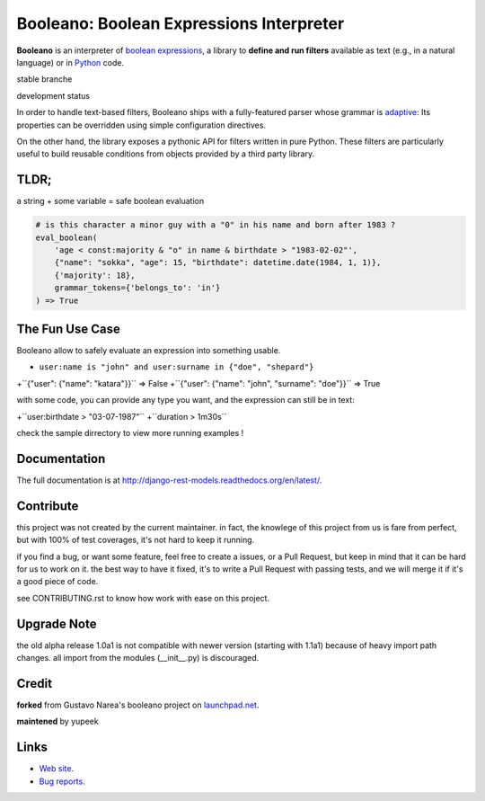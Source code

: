 =========================================
Booleano: Boolean Expressions Interpreter
=========================================



**Booleano** is an interpreter of `boolean expressions
<http://en.wikipedia.org/wiki/Boolean_expression>`_, a library to **define
and run filters** available as text (e.g., in a natural language) or in
`Python <http://python.org/>`_ code.


stable branche

.. image:: https://img.shields.io/travis/Yupeek/booleano/master.svg
    :target: https://travis-ci.org/Yupeek/booleano

.. image:: https://readthedocs.org/projects/booleano/badge/?version=latest
    :target: http://booleano.readthedocs.org/en/latest/

.. image:: https://coveralls.io/repos/github/Yupeek/booleano/badge.svg?branch=master
    :target: https://coveralls.io/github/Yupeek/booleano?branch=master

.. image:: https://img.shields.io/pypi/v/booleano.svg
    :target: https://pypi.python.org/pypi/booleano
    :alt: Latest PyPI version

.. image:: https://img.shields.io/pypi/dm/booleano.svg
    :target: https://pypi.python.org/pypi/booleano
    :alt: Number of PyPI downloads per month

.. image:: https://codeclimate.com/github/Yupeek/booleano/badges/gpa.svg
   :target: https://codeclimate.com/github/Yupeek/booleano
   :alt: Code Climate


development status

.. image:: https://img.shields.io/travis/Yupeek/booleano/develop.svg
    :target: https://travis-ci.org/Yupeek/booleano

.. image:: https://coveralls.io/repos/github/Yupeek/booleano/badge.svg?branch=develop
    :target: https://coveralls.io/github/Yupeek/booleano?branch=develop


In order to handle text-based filters, Booleano ships with a fully-featured
parser whose grammar is `adaptive
<http://en.wikipedia.org/wiki/Adaptive_grammar>`_: Its properties
can be overridden using simple configuration directives.

On the other hand, the library exposes a pythonic API for filters written
in pure Python. These filters are particularly useful to build reusable
conditions from objects provided by a third party library.

TLDR;
-----

a string + some variable = safe boolean evaluation

.. code:: python

    # is this character a minor guy with a "0" in his name and born after 1983 ?
    eval_boolean(
        'age < const:majority & "o" in name & birthdate > "1983-02-02"',
        {"name": "sokka", "age": 15, "birthdate": datetime.date(1984, 1, 1)},
        {'majority': 18},
        grammar_tokens={'belongs_to': 'in'}
    ) => True



The Fun Use Case
----------------

Booleano allow to safely evaluate an expression into something usable.

- ``user:name is "john" and user:surname in {"doe", "shepard"}``


+``{"user": {"name": "katara"}}`` => False
+``{"user": {"name": "john", "surname": "doe"}}`` => True

with some code, you can provide any type you want, and the expression can still be in text:

+``user:birthdate > "03-07-1987"``
+``duration > 1m30s``

check the sample dirrectory to view more running examples !


Documentation
-------------

The full documentation is at http://django-rest-models.readthedocs.org/en/latest/.


Contribute
----------

this project was not created by the current maintainer. in fact, the knowlege of this project from us is fare from
perfect, but with 100% of test coverages, it's not hard to keep it running.

if you find a bug, or want some feature, feel free to create a issues, or a Pull Request, but keep in mind that
it can be hard for us to work on it. the best way to have it fixed, it's to write a Pull Request with passing tests,
and we will merge it if it's a good piece of code.

see CONTRIBUTING.rst to know how work with ease on this project.

Upgrade Note
------------

the old alpha release 1.0a1 is not compatible with newer version (starting with 1.1a1) because of heavy
import path changes. all import from the modules (__init__.py) is discouraged.


Credit
------

**forked** from  Gustavo Narea's booleano project on `launchpad.net <https://launchpad.net/booleano>`_.

**maintened** by yupeek


Links
-----

* `Web site <https://github.com/Yupeek/booleano>`_.
* `Bug reports <https://github.com/Yupeek/booleano/issues>`_.


